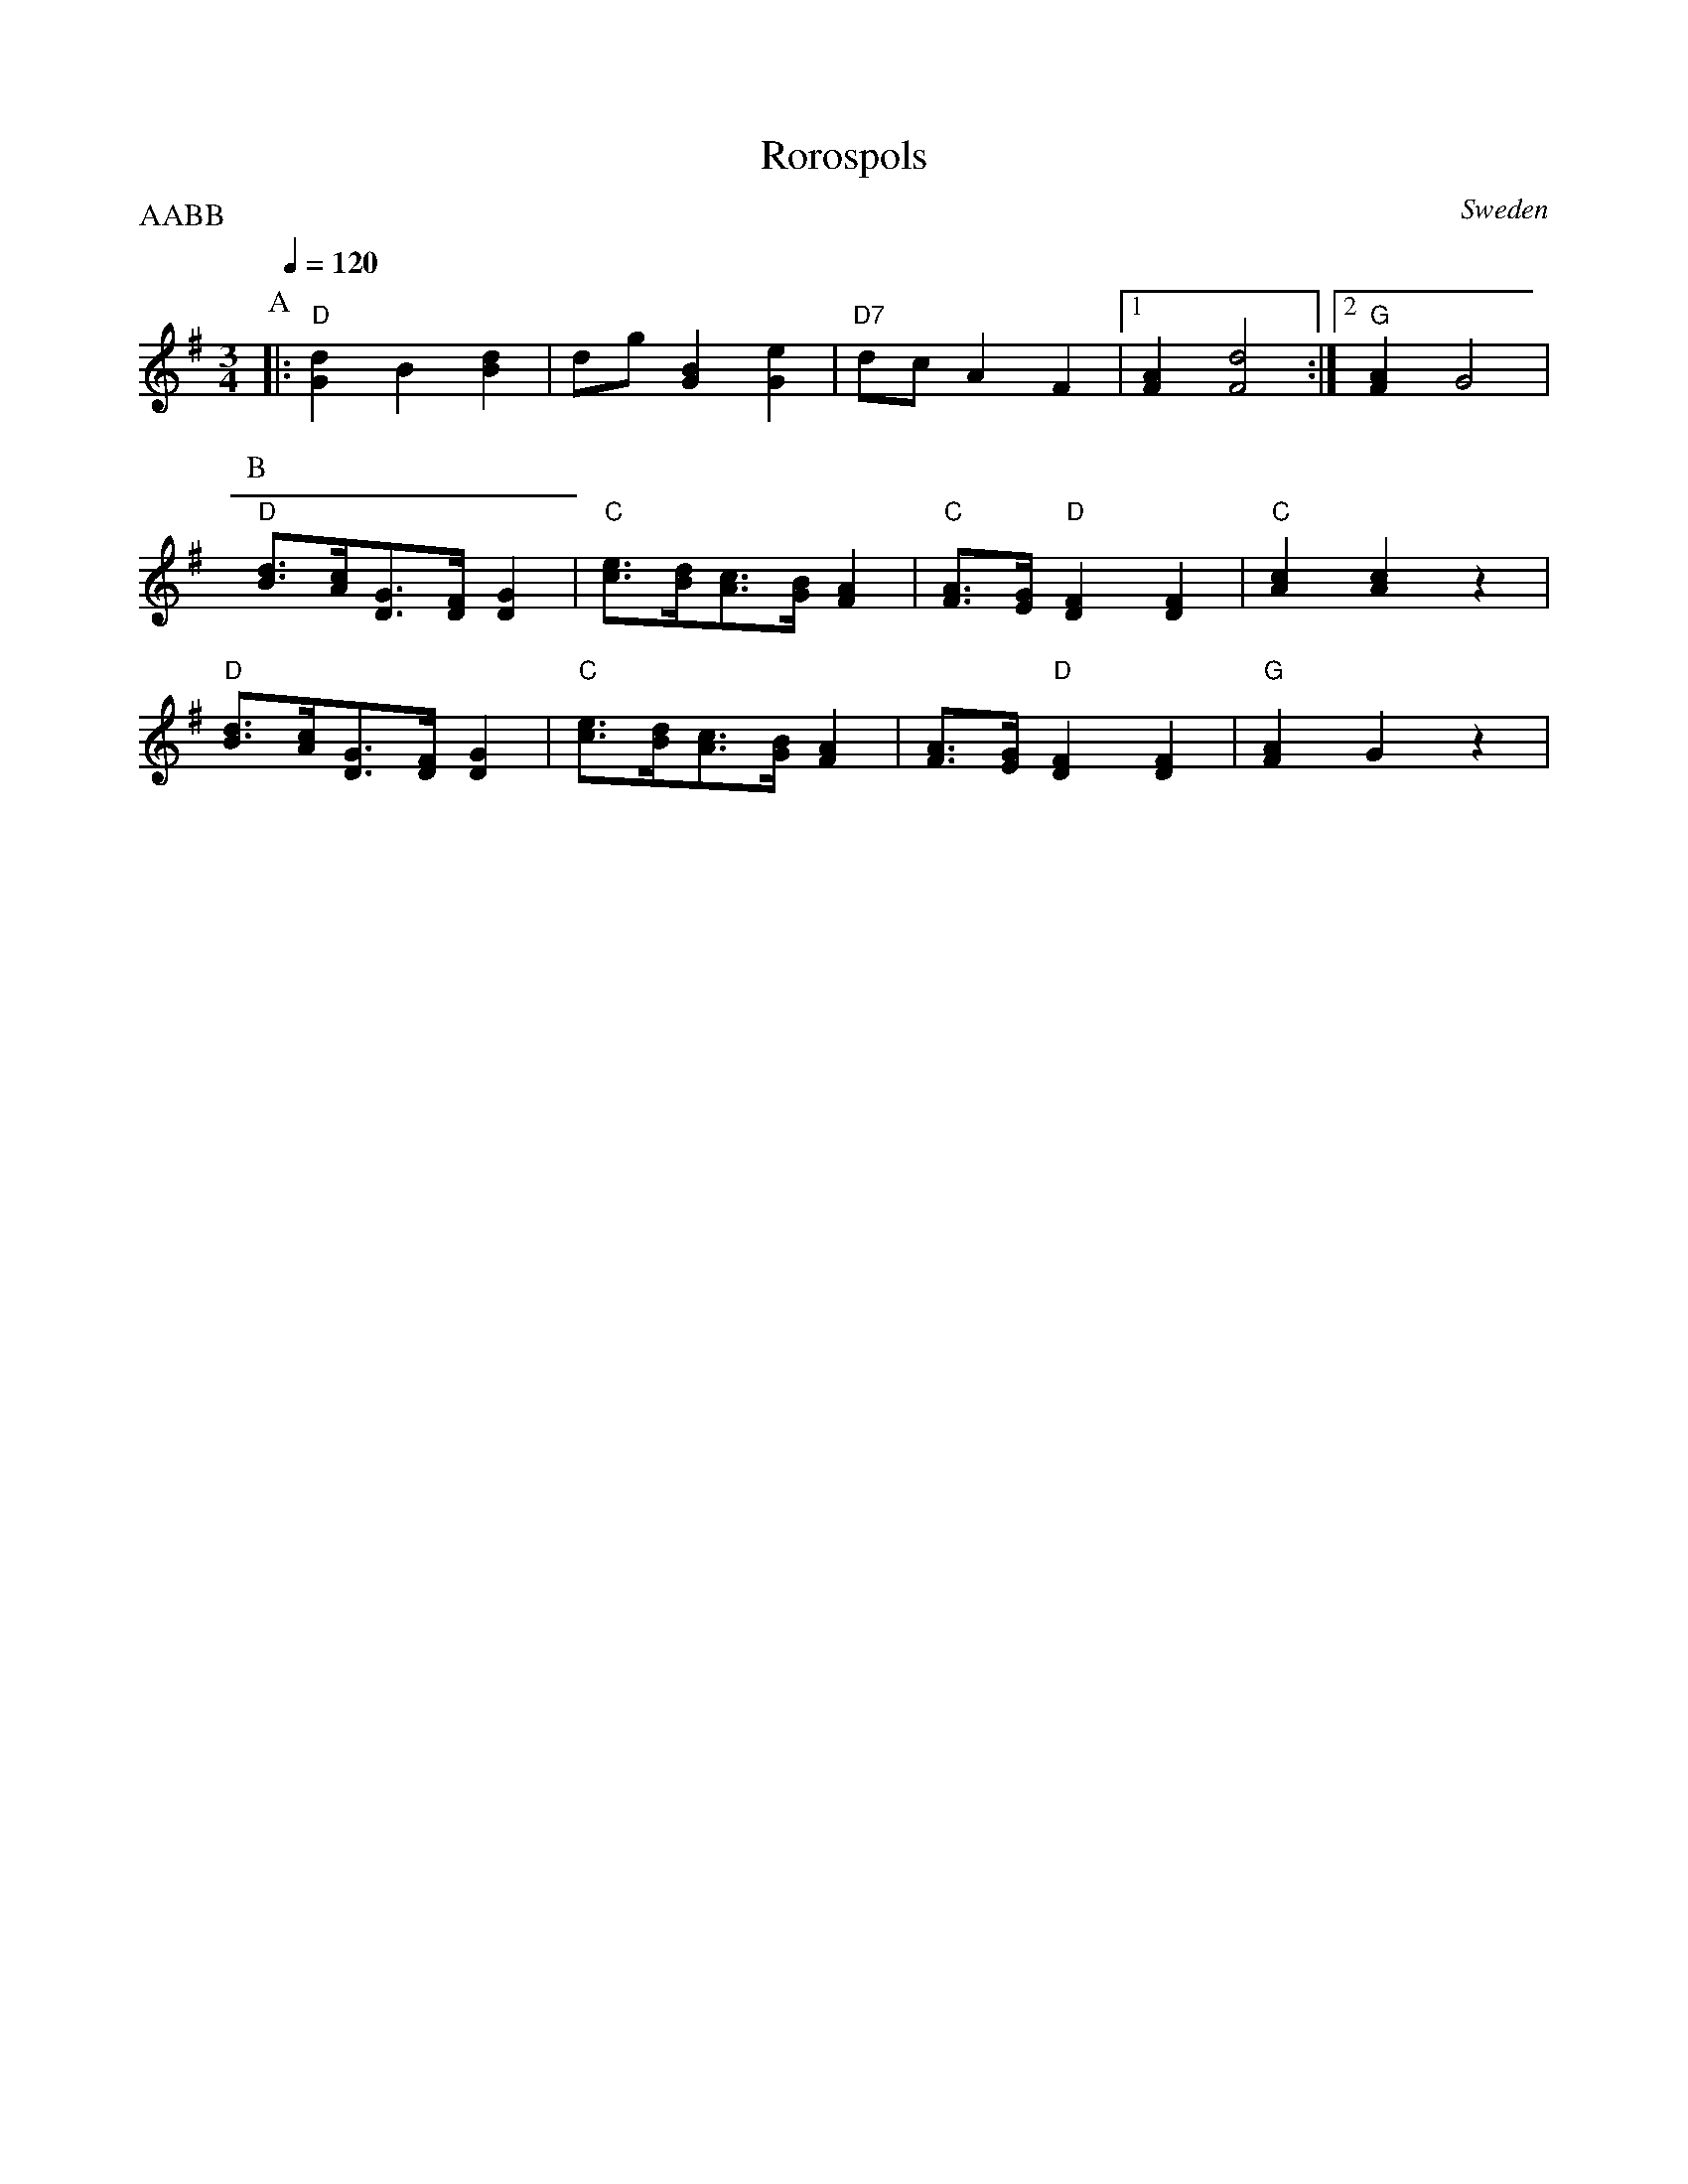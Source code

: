 X: 31
T: Rorospols
O: Sweden
M: 3/4
L: 1/8
Q: 1/4=120
P: AABB
K: G
%%MIDI program 41
%%MIDI bassprog 24
%%MIDI chordprog 24
P:A
|:"D"[G2d2]B2[d2B2]|dg [G2B2] [G2e2]|\
"D7"dc A2 F2|\
[1 [F2A2] [F4d4]:|[2"G"[F2A2] G4|
P:B
"D"[d3/2B3/2][c/A/][G3/2D3/2][F/D/][G2D2] |\
 "C"[e3/2c3/2][d/B/][c3/2A3/2][B/G/][A2F2]|\
"C"[A3/2F3/2][G/E/]"D"[F2D2][F2D2]|\
"C"[A2c2][A2c2]z2|
"D"[d3/2B3/2][c/A/][G3/2D3/2][F/D/][G2D2] |\
"C"[e3/2c3/2][d/B/][c3/2A3/2][B/G/][A2F2]|\
[A3/2F3/2][G/E/]"D"[F2D2][F2D2]|\
"G"[A2F2]G2z2|
